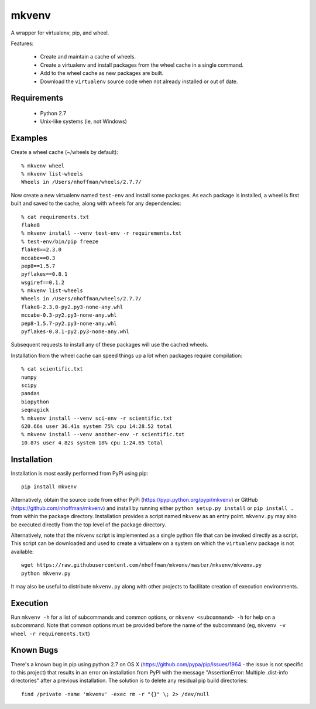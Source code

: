 ======
mkvenv
======

A wrapper for virtualenv, pip, and wheel.

Features:

 * Create and maintain a cache of wheels.
 * Create a virtualenv and install packages from the wheel cache in a
   single command.
 * Add to the wheel cache as new packages are built.
 * Download the ``virtualenv`` source code when not already installed
   or out of date.

Requirements
============

 * Python 2.7
 * Unix-like systems (ie, not Windows)

Examples
========

Create a wheel cache (~/wheels by default)::

  % mkvenv wheel
  % mkvenv list-wheels
  Wheels in /Users/nhoffman/wheels/2.7.7/

Now create a new virtualenv named ``test-env`` and install some
packages. As each package is installed, a wheel is first built and
saved to the cache, along with wheels for any dependencies::

  % cat requirements.txt
  flake8
  % mkvenv install --venv test-env -r requirements.txt
  % test-env/bin/pip freeze
  flake8==2.3.0
  mccabe==0.3
  pep8==1.5.7
  pyflakes==0.8.1
  wsgiref==0.1.2
  % mkvenv list-wheels
  Wheels in /Users/nhoffman/wheels/2.7.7/
  flake8-2.3.0-py2.py3-none-any.whl
  mccabe-0.3-py2.py3-none-any.whl
  pep8-1.5.7-py2.py3-none-any.whl
  pyflakes-0.8.1-py2.py3-none-any.whl

Subsequent requests to install any of these packages will use the
cached wheels.

Installation from the wheel cache can speed things up a lot when
packages require compilation::

  % cat scientific.txt
  numpy
  scipy
  pandas
  biopython
  seqmagick
  % mkvenv install --venv sci-env -r scientific.txt
  620.66s user 36.41s system 75% cpu 14:28.52 total
  % mkvenv install --venv another-env -r scientific.txt
  10.87s user 4.82s system 18% cpu 1:24.65 total

Installation
============

Installation is most easily performed from PyPi using pip::

  pip install mkvenv

Alternatively, obtain the source code from either PyPi
(https://pypi.python.org/pypi/mkvenv) or GitHub
(https://github.com/nhoffman/mkvenv) and install by running either
``python setup.py install`` or ``pip install .`` from within the
package directory. Installation provides a script named ``mkvenv`` as
an entry point. ``mkvenv.py`` may also be executed directly from the
top level of the package directory.

Alternatively, note that the mkvenv script is implemented as a single
python file that can be invoked directly as a script. This script can
be downloaded and used to create a virtualenv on a system on which the
``virtualenv`` package is not available::

  wget https://raw.githubusercontent.com/nhoffman/mkvenv/master/mkvenv/mkvenv.py
  python mkvenv.py

It may also be useful to distribute ``mkvenv.py`` along with other
projects to facilitate creation of execution environments.

Execution
=========

Run ``mkvenv -h`` for a list of subcommands and common options, or
``mkvenv <subcommand> -h`` for help on a subcommand. Note that common
options must be provided before the name of the subcommand
(eg, ``mkvenv -v wheel -r requirements.txt``)

Known Bugs
==========

There's a known bug in pip using python 2.7 on OS X
(https://github.com/pypa/pip/issues/1964 - the issue is not specific
to this project) that results in an error on installation from PyPI
with the message "AssertionError: Multiple .dist-info directories"
after a previous installation. The solution is to delete any residual
pip build directories::

  find /private -name 'mkvenv' -exec rm -r "{}" \; 2> /dev/null
